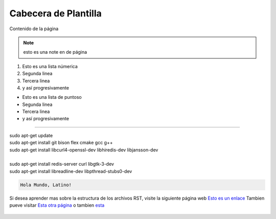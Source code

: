 .. esto es un comentario de linea simple
   y tambine de lineas multiples.
   Todo en uno.

.. meta::
   :description: Breve descripción de la página
   :keywords: etiquetas, que, describan, el, contenido

======================
Cabecera de Plantilla
======================
Contenido de la página

.. note:: esto es una note en de página

.. Lista con numeros

1. Esto es una lista númerica
2. Segunda linea
3. Tercera linea
4. y así progresivamente

.. Lista con punto

* Esto es una lista de puntoso
* Segunda linea
* Tercera linea
* y así progresivamente

----

.. container:: nota

  |  sudo apt-get update
  |  sudo apt-get install git bison flex cmake gcc g++
  |  sudo apt-get install libcurl4-openssl-dev libhiredis-dev libjansson-dev
  |
  |  sudo apt-get install redis-server curl libgtk-3-dev
  |  sudo apt-get install libreadline-dev libpthread-stubs0-dev

.. Esto es un bloque de código de Latino

.. raw::html
   
   <pre><code class="language-latino line-numbers"></code></pre>

.. code-block:: bash
   
   Hola Mundo, Latino!

Si desea aprender mas sobre la estructura de los archivos RST, visite la siguiente página web `Esto es un enlace`_
Tambien pueve visitar `Esta otra página`_ o tambien esta_

.. Esto es una imagen

.. figure:: ../_static/_media/OS-Instalacion/Win32/installLatinoWin.gif
   :figwidth: 100%
   :target: ../_static/_media/OS-Instalacion/Win32/installLatinoWin.gif


.. Enlaces de páginas

.. _Esto es un enlace: https://docutils.sourceforge.io/docs/ref/rst/restructuredtext.html
.. _Esta otra página: https://docs.readthedocs.io/en/stable/index.html
.. _esta: https://www.sphinx-doc.org/en/master/usage/restructuredtext/basics.html